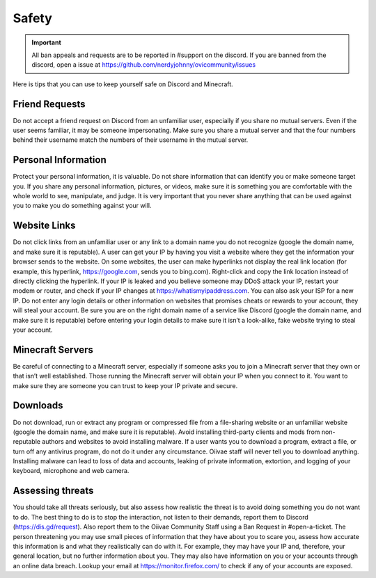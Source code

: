 Safety
=====

.. important:: All ban appeals and requests are to be reported in #support on the discord. If you are banned from the discord, open a issue at https://github.com/nerdyjohnny/ovicommunity/issues

Here is tips that you can use to keep yourself safe on Discord and Minecraft.


Friend Requests
-----------
Do not accept a friend request on Discord from an unfamiliar user, especially if you share no mutual servers. Even if the user seems familiar, it may be someone impersonating. Make sure you share a mutual server and that the four numbers behind their username match the numbers of their username in the mutual server.

Personal Information
-----------
Protect your personal information, it is valuable. Do not share information that can identify you or make someone target you. If you share any personal information, pictures, or videos, make sure it is something you are comfortable with the whole world to see, manipulate, and judge. It is very important that you never share anything that can be used against you to make you do something against your will.

Website Links
-----------
Do not click links from an unfamiliar user or any link to a domain name you do not recognize (google the domain name, and make sure it is reputable). A user can get your IP by having you visit a website where they get the information your browser sends to the website. On some websites, the user can make hyperlinks not display the real link location (for example, this hyperlink, https://google.com, sends you to bing.com). Right-click and copy the link location instead of directly clicking the hyperlink. If your IP is leaked and you believe someone may DDoS attack your IP, restart your modem or router, and check if your IP changes at https://whatismyipaddress.com. You can also ask your ISP for a new IP. Do not enter any login details or other information on websites that promises cheats or rewards to your account, they will steal your account. Be sure you are on the right domain name of a service like Discord (google the domain name, and make sure it is reputable) before entering your login details to make sure it isn’t a look-alike, fake website trying to steal your account.

Minecraft Servers
-----------
Be careful of connecting to a Minecraft server, especially if someone asks you to join a Minecraft server that they own or that isn’t well established. Those running the Minecraft server will obtain your IP when you connect to it. You want to make sure they are someone you can trust to keep your IP private and secure.

Downloads
-----------
Do not download, run or extract any program or compressed file from a file-sharing website or an unfamiliar website (google the domain name, and make sure it is reputable). Avoid installing third-party clients and mods from non-reputable authors and websites to avoid installing malware. If a user wants you to download a program, extract a file, or turn off any antivirus program, do not do it under any circumstance. Oiivae staff will never tell you to download anything. Installing malware can lead to loss of data and accounts, leaking of private information, extortion, and logging of your keyboard, microphone and web camera.

Assessing threats
-----------
You should take all threats seriously, but also assess how realistic the threat is to avoid doing something you do not want to do. The best thing to do is to stop the interaction, not listen to their demands, report them to Discord (https://dis.gd/request). Also report them to the Oiivae Community Staff using a Ban Request in #open-a-ticket. The person threatening you may use small pieces of information that they have about you to scare you, assess how accurate this information is and what they realistically can do with it. For example, they may have your IP and, therefore, your general location, but no further information about you. They may also have information on you or your accounts through an online data breach. Lookup your email at https://monitor.firefox.com/ to check if any of your accounts are exposed.
